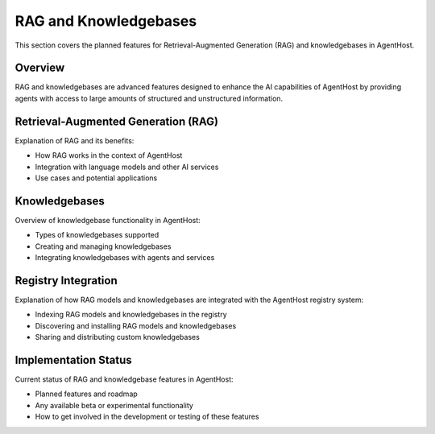 RAG and Knowledgebases
=======================

This section covers the planned features for Retrieval-Augmented Generation (RAG) and knowledgebases in AgentHost.

Overview
--------

RAG and knowledgebases are advanced features designed to enhance the AI capabilities of AgentHost by providing agents with access to large amounts of structured and unstructured information.

Retrieval-Augmented Generation (RAG)
------------------------------------

Explanation of RAG and its benefits:

- How RAG works in the context of AgentHost
- Integration with language models and other AI services
- Use cases and potential applications

Knowledgebases
--------------

Overview of knowledgebase functionality in AgentHost:

- Types of knowledgebases supported
- Creating and managing knowledgebases
- Integrating knowledgebases with agents and services

Registry Integration
--------------------

Explanation of how RAG models and knowledgebases are integrated with the AgentHost registry system:

- Indexing RAG models and knowledgebases in the registry
- Discovering and installing RAG models and knowledgebases
- Sharing and distributing custom knowledgebases

Implementation Status
---------------------

Current status of RAG and knowledgebase features in AgentHost:

- Planned features and roadmap
- Any available beta or experimental functionality
- How to get involved in the development or testing of these features
